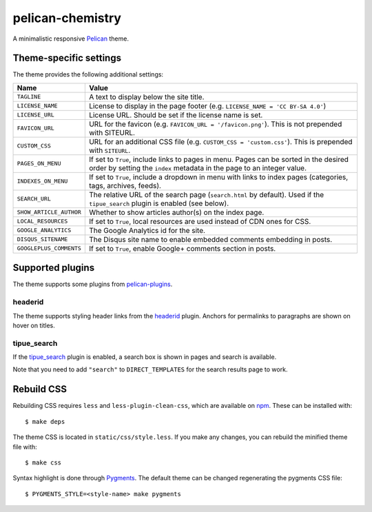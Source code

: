 =================
pelican-chemistry
=================

A minimalistic responsive Pelican_ theme.


Theme-specific settings
-----------------------

The theme provides the following additional settings:

=======================  ===================================================
Name                     Value
=======================  ===================================================
``TAGLINE``              A text to display below the site title.
``LICENSE_NAME``         License to display in the page footer (e.g.
                         ``LICENSE_NAME = 'CC BY-SA 4.0'``)
``LICENSE_URL``          License URL. Should be set if the license name is
                         set.
``FAVICON_URL``          URL for the favicon (e.g.
                         ``FAVICON_URL = '/favicon.png'``). This is not
                         prepended with SITEURL.
``CUSTOM_CSS``           URL for an additional CSS file (e.g.
                         ``CUSTOM_CSS = 'custom.css'``). This is prepended
                         with ``SITEURL``.
``PAGES_ON_MENU``        If set to ``True``, include links to pages in menu.
                         Pages can be sorted in the desired order by setting
                         the ``index`` metadata in the page to an integer
                         value.
``INDEXES_ON_MENU``      If set to ``True``, include a dropdown in menu with
                         links to index pages (categories, tags, archives,
                         feeds).
``SEARCH_URL``           The relative URL of the search page (``search.html``
                         by default). Used if the ``tipue_search`` plugin is
                         enabled (see below).
``SHOW_ARTICLE_AUTHOR``  Whether to show articles author(s) on the index
                         page.
``LOCAL_RESOURCES``      If set to ``True``, local resources are used
                         instead of CDN ones for CSS.
``GOOGLE_ANALYTICS``     The Google Analytics id for the site.
``DISQUS_SITENAME``      The Disqus site name to enable embedded comments
                         embedding in posts.
``GOOGLEPLUS_COMMENTS``  If set to ``True``, enable Google+ comments
                         section in posts.
=======================  ===================================================


Supported plugins
-----------------

The theme supports some plugins from pelican-plugins_.

headerid
~~~~~~~~

The theme supports styling header links from the headerid_ plugin. Anchors for
permalinks to paragraphs are shown on hover on titles.

tipue_search
~~~~~~~~~~~~

If the `tipue_search`_ plugin is enabled, a search box is shown in pages and
search is available.

Note that you need to add ``"search"`` to ``DIRECT_TEMPLATES`` for the search
results page to work.


Rebuild CSS
-----------

Rebuilding CSS requires ``less`` and ``less-plugin-clean-css``, which are
available on npm_. These can be installed with::

  $ make deps

The theme CSS is located in ``static/css/style.less``. If you make any changes,
you can rebuild the minified theme file with::

  $ make css

Syntax highlight is done through Pygments_. The default theme can be changed
regenerating the pygments CSS file::

  $ PYGMENTS_STYLE=<style-name> make pygments


.. _Pelican: http://blog.getpelican.com/
.. _pelican-plugins: https://github.com/getpelican/pelican-plugins
.. _headerid:
   https://github.com/getpelican/pelican-plugins/tree/master/headerid
.. _tipue_search:
   https://github.com/getpelican/pelican-plugins/tree/master/tipue_search
.. _npm: https://www.npmjs.com/
.. _Pygments: http://pygments.org/
